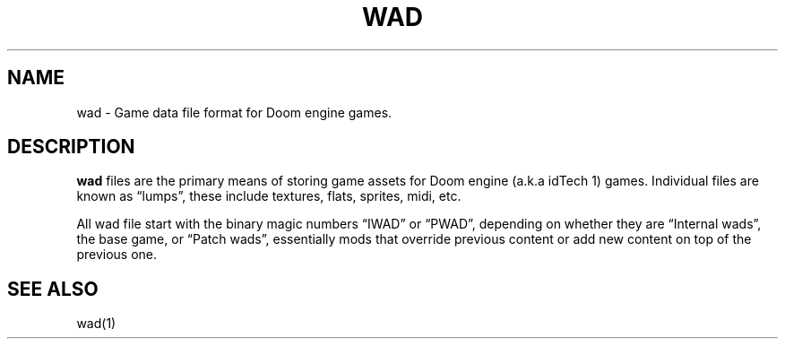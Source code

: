 .\" Automatically generated by Pandoc 3.1.11
.\"
.TH "WAD" "5" "" "POSIX" "Wad file format"
.SH NAME
wad \- Game data file format for Doom engine games.
.SH DESCRIPTION
\f[B]wad\f[R] files are the primary means of storing game assets for
Doom engine (a.k.a idTech 1) games.
Individual files are known as \[lq]lumps\[rq], these include textures,
flats, sprites, midi, etc.
.PP
All wad file start with the binary magic numbers \[lq]IWAD\[rq] or
\[lq]PWAD\[rq], depending on whether they are \[lq]Internal wads\[rq],
the base game, or \[lq]Patch wads\[rq], essentially mods that override
previous content or add new content on top of the previous one.
.SH SEE ALSO
wad(1)
